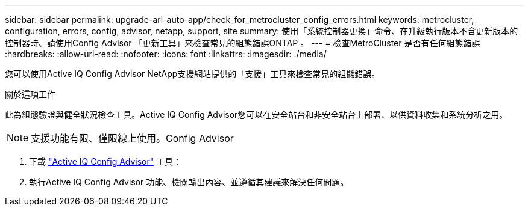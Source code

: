 ---
sidebar: sidebar 
permalink: upgrade-arl-auto-app/check_for_metrocluster_config_errors.html 
keywords: metrocluster, configuration, errors, config, advisor, netapp, support, site 
summary: 使用「系統控制器更換」命令、在升級執行版本不含更新版本的控制器時、請使用Config Advisor 「更新工具」來檢查常見的組態錯誤ONTAP 。 
---
= 檢查MetroCluster 是否有任何組態錯誤
:hardbreaks:
:allow-uri-read: 
:nofooter: 
:icons: font
:linkattrs: 
:imagesdir: ./media/


[role="lead"]
您可以使用Active IQ Config Advisor NetApp支援網站提供的「支援」工具來檢查常見的組態錯誤。

.關於這項工作
此為組態驗證與健全狀況檢查工具。Active IQ Config Advisor您可以在安全站台和非安全站台上部署、以供資料收集和系統分析之用。


NOTE: 支援功能有限、僅限線上使用。Config Advisor

. 下載 link:https://mysupport.netapp.com/site/tools["Active IQ Config Advisor"] 工具：
. 執行Active IQ Config Advisor 功能、檢閱輸出內容、並遵循其建議來解決任何問題。

